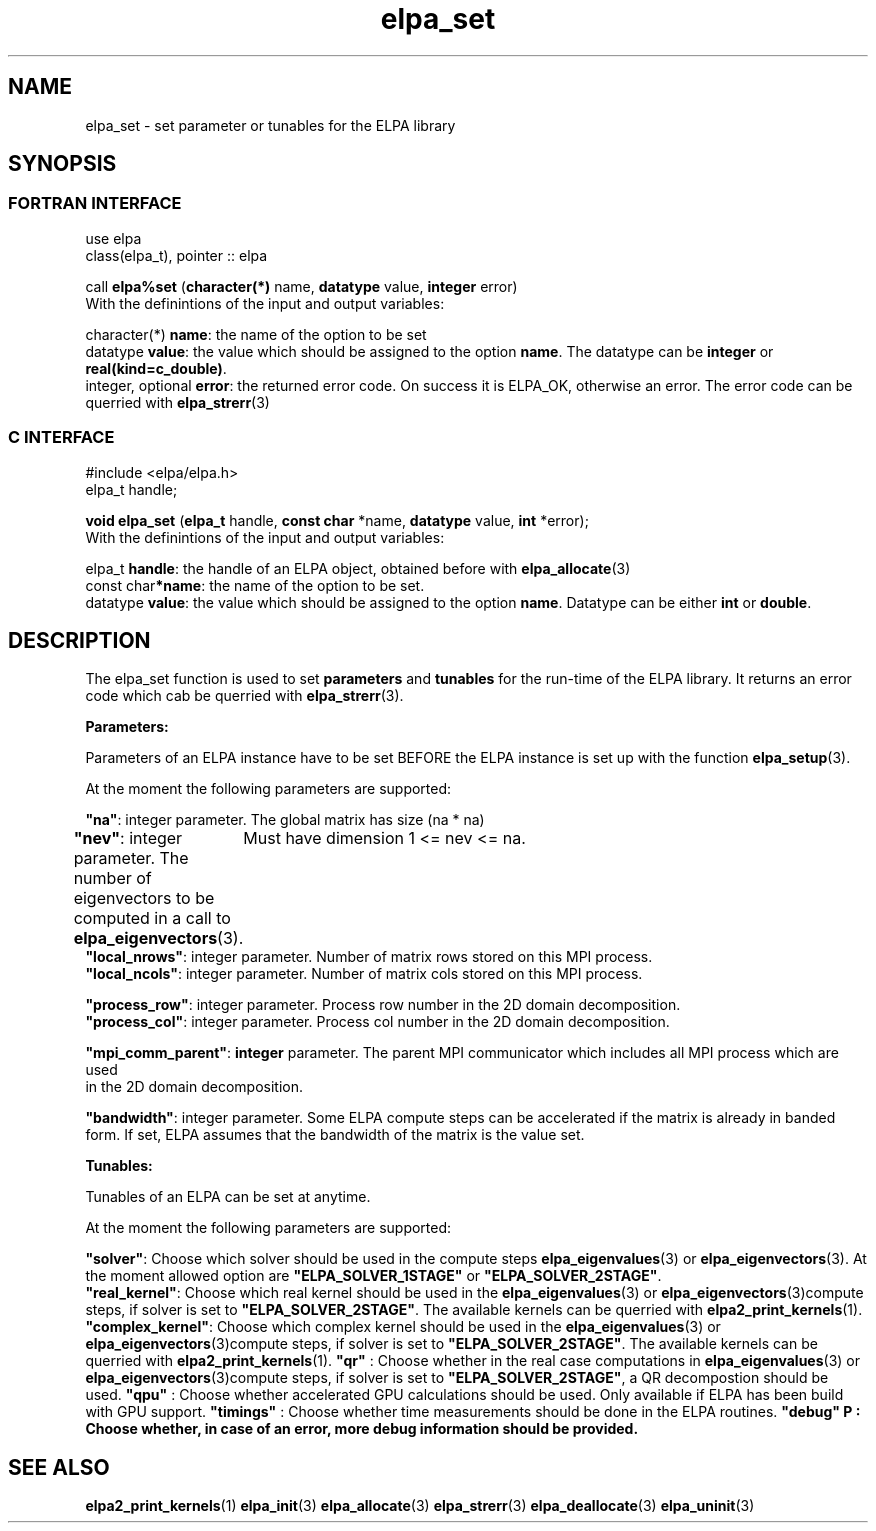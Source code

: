 .TH "elpa_set" 3 "Sat Jun 3 2017" "ELPA" \" -*- nroff -*-
.ad l
.nh
.SH NAME
elpa_set \- set parameter or tunables for the ELPA library
.br

.SH SYNOPSIS
.br
.SS FORTRAN INTERFACE
use elpa
.br
class(elpa_t), pointer :: elpa
.br

.RI  "call \fBelpa%set\fP (\fBcharacter(*)\fP name, \fBdatatype\fP value, \fBinteger\fP error)"
.br
.RI " "
.br
.RI "With the definintions of the input and output variables:"

.br
.RI "character(*)       \fBname\fP: the name of the option to be set"
.br
.RI "datatype          \fBvalue\fP: the value which should be assigned to the option \fBname\fP. The datatype can be \fBinteger\fP or \fBreal(kind=c_double)\fP."
.br
.RI "integer, optional \fBerror\fP: the returned error code. On success it is ELPA_OK, otherwise an error. The error code can be querried with \fBelpa_strerr\fP(3)"

.br
.SS C INTERFACE
#include <elpa/elpa.h>
.br
elpa_t handle;

.br
.RI "\fBvoid\fP \fBelpa_set\fP (\fBelpa_t\fP handle, \fBconst char\fP *name, \fBdatatype\fP value, \fBint\fP *error);"
.br
.RI " "
.br
.RI "With the definintions of the input and output variables:"

.br
.br
.RI "elpa_t   \fBhandle\fP: the handle of an ELPA object, obtained before with \fBelpa_allocate\fP(3)"
.br
.RI "const char\fB*name\fP: the name of the option to be set."
.br
.RI "datatype  \fBvalue\fP: the value which should be assigned to the option \fBname\fP. Datatype can be either \fBint\fP or \fBdouble\fP."

.SH DESCRIPTION
The elpa_set function is used to set \fBparameters\fP and \fBtunables\fP for the run-time of the ELPA library. It returns an error code which cab be querried with \fBelpa_strerr\fP(3).

\fBParameters:\fP

Parameters of an ELPA instance have to be set BEFORE the ELPA instance is set up with the function \fBelpa_setup\fP(3).

At the moment the following parameters are supported:

             \fB"na"\fP:  integer parameter. The global matrix has size (na * na)
            \fB"nev"\fP:  integer parameter. The number of eigenvectors to be computed in a call to \fBelpa_eigenvectors\fP(3).
	                  Must have dimension 1 <= nev <= na.
    \fB"local_nrows"\fP:  integer parameter. Number of matrix rows stored on this MPI process.
    \fB"local_ncols"\fP:  integer parameter. Number of matrix cols stored on this MPI process.

    \fB"process_row"\fP:  integer parameter. Process row number in the 2D domain decomposition.
    \fB"process_col"\fP:  integer parameter. Process col number in the 2D domain decomposition.

\fB"mpi_comm_parent"\fP:  \fBinteger\fP parameter. The parent MPI communicator which includes all MPI process which are used
                          in the 2D domain decomposition.

      \fB"bandwidth"\fP:  integer parameter. Some ELPA compute steps can be accelerated if the matrix is already in banded
                          form. If set, ELPA assumes that the bandwidth of the matrix is the value set.


\fBTunables:\fP

Tunables of an ELPA can be set at anytime.

At the moment the following parameters are supported:

        \fB"solver"\fP:  Choose which solver should be used in the compute steps \fBelpa_eigenvalues\fP(3) or \fBelpa_eigenvectors\fP(3). At the moment allowed option are \fB"ELPA_SOLVER_1STAGE"\fP or \fB"ELPA_SOLVER_2STAGE"\fP.
   \fB"real_kernel"\fP:  Choose which real kernel should be used in the \fBelpa_eigenvalues\fP(3) or \fBelpa_eigenvectors\fP(3)compute steps, if solver is set to \fB"ELPA_SOLVER_2STAGE"\fP. The available kernels can be querried with \fBelpa2_print_kernels\fP(1).
\fB"complex_kernel"\fP:  Choose which complex kernel should be used in the \fBelpa_eigenvalues\fP(3) or \fBelpa_eigenvectors\fP(3)compute steps, if solver is set to \fB"ELPA_SOLVER_2STAGE"\fP. The available kernels can be querried with \fBelpa2_print_kernels\fP(1).
\fB"qr"\fP            :  Choose whether in the real case computations in \fBelpa_eigenvalues\fP(3) or \fBelpa_eigenvectors\fP(3)compute steps, if solver is set to \fB"ELPA_SOLVER_2STAGE"\fP, a QR decompostion should be used.
\fB"qpu"\fP           :  Choose whether accelerated GPU calculations should be used. Only available if ELPA has been build with GPU support.
\fB"timings"\fP       :  Choose whether time measurements should be done in the ELPA routines.
\fB"debug"\f  P       :  Choose whether, in case of an error, more debug information should be provided.
.br
.SH "SEE ALSO"
.br
\fBelpa2_print_kernels\fP(1) \fBelpa_init\fP(3) \fBelpa_allocate\fP(3) \fBelpa_strerr\fP(3) \fBelpa_deallocate\fP(3) \fBelpa_uninit\fP(3)
